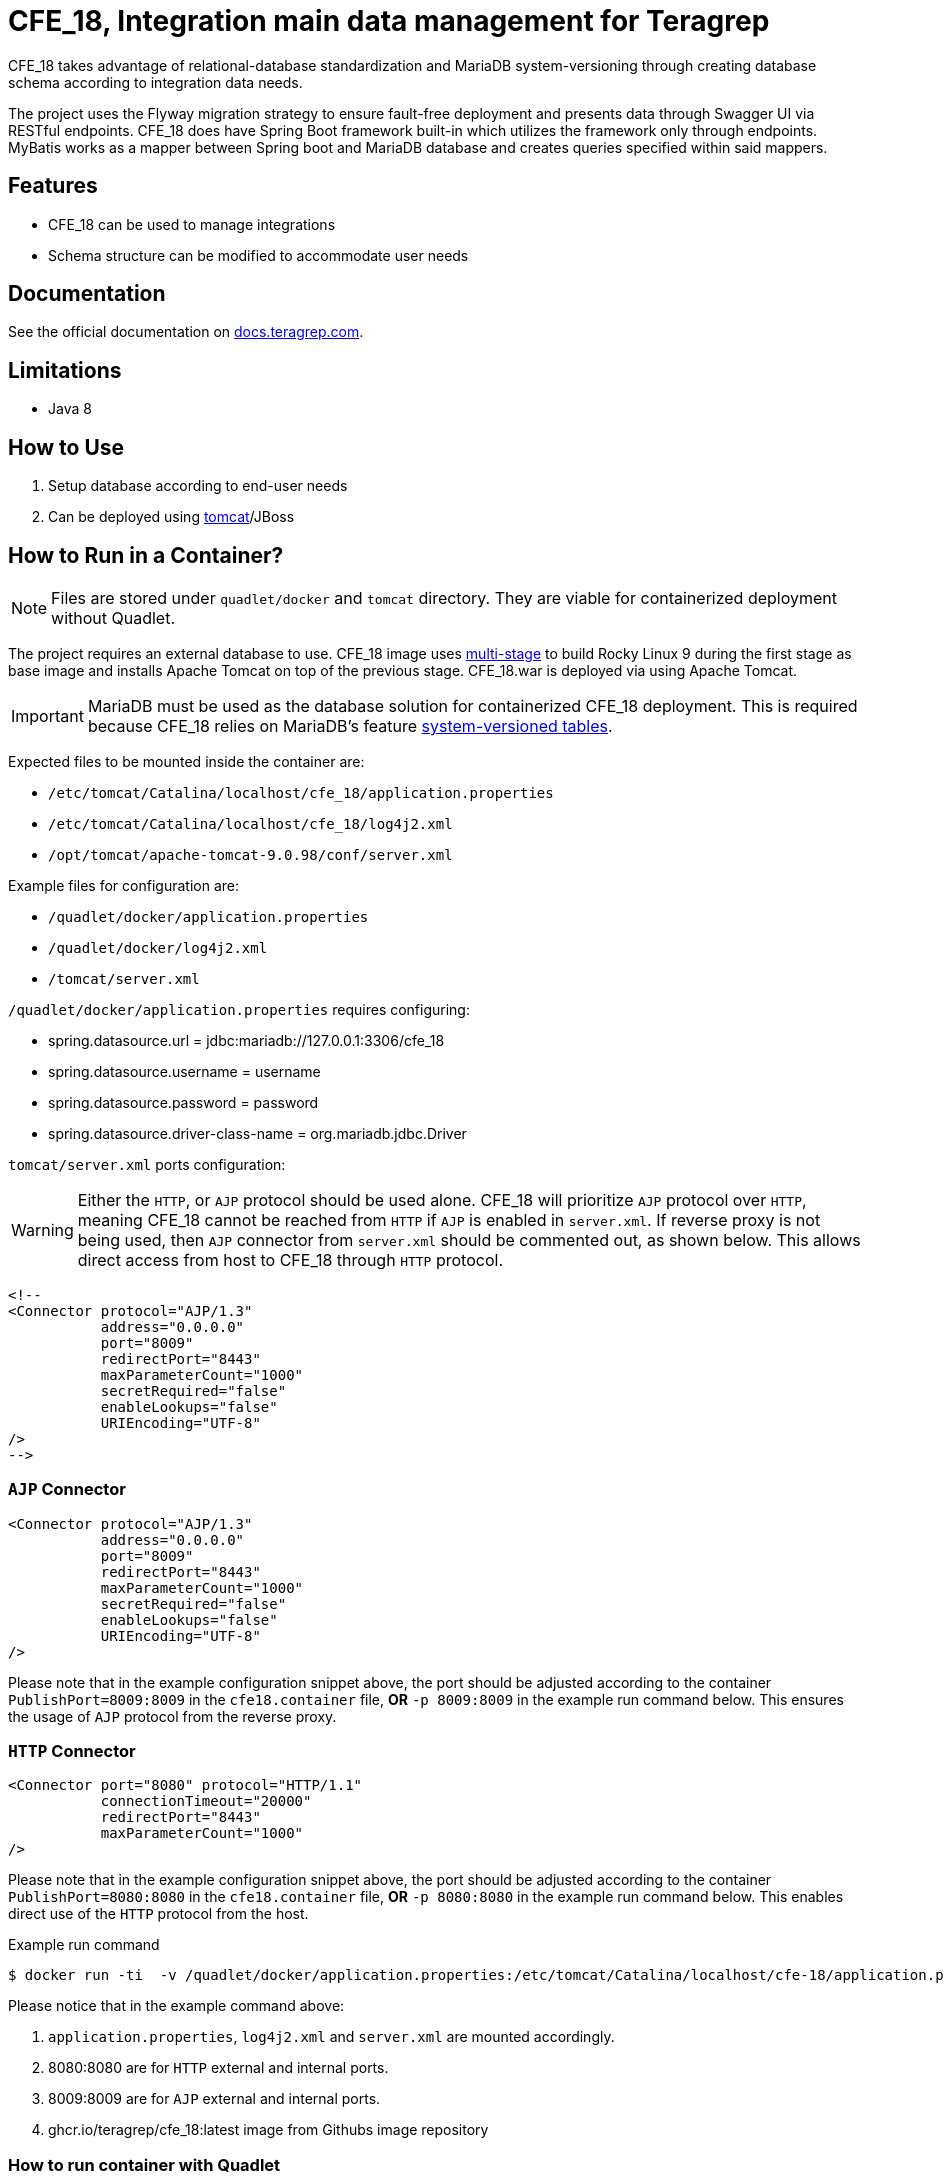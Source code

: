 = CFE_18, Integration main data management for Teragrep

CFE_18 takes advantage of relational-database standardization and MariaDB system-versioning through creating database schema according to integration data needs.

The project uses the Flyway migration strategy to ensure fault-free deployment and presents data through Swagger UI via RESTful endpoints. CFE_18 does have Spring Boot framework built-in which utilizes the framework only through endpoints. MyBatis works as a mapper between Spring boot and MariaDB database and creates queries specified within said mappers.

== Features

* CFE_18 can be used to manage integrations
* Schema structure can be modified to accommodate user needs

== Documentation

See the official documentation on https://docs.teragrep.com[docs.teragrep.com].

== Limitations

* Java 8

== How to Use

. Setup database according to end-user needs
. Can be deployed using https://tomcat.apache.org/tomcat-9.0-doc/deployer-howto.html[tomcat]/JBoss

== How to Run in a Container?

NOTE: Files are stored under `quadlet/docker` and `tomcat` directory. They are viable for containerized deployment without Quadlet.

The project requires an external database to use. CFE_18 image uses https://docs.docker.com/build/building/multi-stage/[multi-stage] to build Rocky Linux 9 during the first stage as base image and installs Apache Tomcat on top of the previous stage. CFE_18.war is deployed via using Apache Tomcat.

IMPORTANT: MariaDB must be used as the database solution for containerized CFE_18 deployment. This is required because CFE_18 relies on MariaDB's feature https://mariadb.com/kb/en/system-versioned-tables/[system-versioned tables].

Expected files to be mounted inside the container are:

* `/etc/tomcat/Catalina/localhost/cfe_18/application.properties`
* `/etc/tomcat/Catalina/localhost/cfe_18/log4j2.xml`
* `/opt/tomcat/apache-tomcat-9.0.98/conf/server.xml`

Example files for configuration are:

* `/quadlet/docker/application.properties`
* `/quadlet/docker/log4j2.xml`
* `/tomcat/server.xml`

`/quadlet/docker/application.properties` requires configuring:

* spring.datasource.url = jdbc:mariadb://127.0.0.1:3306/cfe_18
* spring.datasource.username = username
* spring.datasource.password = password
* spring.datasource.driver-class-name = org.mariadb.jdbc.Driver

`tomcat/server.xml` ports configuration:

WARNING: Either the `HTTP`, or `AJP` protocol should be used alone. CFE_18 will prioritize `AJP` protocol over `HTTP`, meaning CFE_18 cannot be reached from `HTTP` if `AJP` is enabled in `server.xml`. If reverse proxy is not being used, then `AJP` connector from `server.xml` should be commented out, as shown below. This allows direct access from host to CFE_18 through `HTTP` protocol.

----
<!--
<Connector protocol="AJP/1.3"
           address="0.0.0.0"
           port="8009"
           redirectPort="8443"
           maxParameterCount="1000"
           secretRequired="false"
           enableLookups="false"
           URIEncoding="UTF-8"
/>
-->
----

=== `AJP` Connector
----
<Connector protocol="AJP/1.3"
           address="0.0.0.0"
           port="8009"
           redirectPort="8443"
           maxParameterCount="1000"
           secretRequired="false"
           enableLookups="false"
           URIEncoding="UTF-8"
/>
----
Please note that in the example configuration snippet above, the port should be adjusted according to the container `PublishPort=8009:8009` in the `cfe18.container` file, *OR* `-p 8009:8009` in the example run command below. This ensures the usage of `AJP` protocol from the reverse proxy.

=== `HTTP` Connector
----
<Connector port="8080" protocol="HTTP/1.1"
           connectionTimeout="20000"
           redirectPort="8443"
           maxParameterCount="1000"
/>
----
Please note that in the example configuration snippet above, the port should be adjusted according to the container `PublishPort=8080:8080` in the `cfe18.container` file, *OR* `-p 8080:8080` in the example run command below. This enables direct use of the `HTTP` protocol from the host.


.Example run command
[source,console]
----
$ docker run -ti  -v /quadlet/docker/application.properties:/etc/tomcat/Catalina/localhost/cfe-18/application.properties:ro -v /quadlet/docker/log4j2.xml:/etc/tomcat/Catalina/localhost/cfe-18/log4j2.xml:ro -v /tomcat/server.xml:/opt/tomcat/apache-tomcat-9.0.98/conf/server.xml:Z -p 8080:8080 -p 8009:8009 ghcr.io/teragrep/cfe_18:latest
----
Please notice that in the example command above:

1. `application.properties`, `log4j2.xml` and `server.xml` are mounted accordingly.
2. 8080:8080 are for `HTTP` external and internal ports.
3. 8009:8009 are for `AJP` external and internal ports.
4. ghcr.io/teragrep/cfe_18:latest image from Githubs image repository



=== How to run container with Quadlet

https://docs.podman.io/en/latest/markdown/podman-systemd.unit.5.html[See also the Quadlet's documentation.]

IMPORTANT: This is the recommended deployment style for containerized deployment. Running Podman containers without Quadlets results them not starting independently after host reboots.


==== Docker directory

Files inside the directory are required for Apache Tomcat to deploy CFE_18. They are explained in the section `How to Run in a Container?`

==== docker-entrypoint-initdb.d directory

Files inside the directory are required for MariaDB to initialize with the correct databases intact.
See also MariaDB https://hub.docker.com/_/mariadb[initialization script documentation for initializing the database contents].

==== cfe18.container

The following Quadlet file is required to deploy CFE_18 Podman container as a system service. The example below is from `quadlet/cfe18.container`.

The following Quadlet file is inserted under `/etc/containers/systemd` on the host machine. See more on https://docs.podman.io/en/latest/markdown/podman-systemd.unit.5.html[Podman Quadlet docs].

.Quadlet file for CFE_18 container
----
[Unit]
Description=CFE_18 container
Requires=cfe18mariadb.service

[Container]
Image=ghcr.io/teragrep/cfe_18:latest
Volume=/opt/teragrep/cfe_18/app:/etc/tomcat/Catalina/localhost/cfe_18:Z
Volume=/opt/teragrep/cfe_18/conf/server.xml:/opt/tomcat/apache-tomcat-9.0.98/conf/server.xml:Z
PublishPort=8080:8080
PublishPort=8009:8009
# Static IP for cfe_18
IP=10.88.0.3

[Install]
# Start by default on boot
WantedBy=multi-user.target default.target
----

Keywords explained

- Requires -- Needs to have MariaDB service running before starting cfe18 container
- Image -- Pulls image from gchr.io to be used for container deployment
- Volume(1) -- Mounts contents of  `quadlet/docker` under Tomcat application configuration (`application.properties` and `log4j2.xml`)
- Volume(2) -- Mounts `tomcat/server.xml` under Tomcat internal configuration
- PublishPort(1) -- Opens an internal and an external port for accessing CFE_18 through HTTP protocol
- PublishPort(2) -- Opens an internal and an external port for accessing CFE_18 through AJP protocol
- IP -- Declare IP in Podman subnet

==== cfe18mariadb.container

The following Quadlet file is required to deploy MariaDB Podman container as system service. Example below is from `quadlet/cfe18mariadb.container`.

The following Quadlet file is inserted under `/etc/containers/systemd` on the host machine. See more on https://docs.podman.io/en/latest/markdown/podman-systemd.unit.5.html[Podman Quadlet docs].

.Quadlet file for MariaDB container
----
[Unit]
Description=Database container for CFE_18

[Container]
Image=docker.io/mariadb:11.5
SecurityLabelDisable=true
# Should be stored as a secret when actually using to deploy.
Environment=MARIADB_ROOT_PASSWORD=password
# Static IP for cfe_18 to connect to
IP=10.88.0.2
# DB initialization script
Volume=/opt/teragrep/cfe_18/database/init:/docker-entrypoint-initdb.d
# Persistent Storage
Volume=/opt/teragrep/cfe_18/database/data:/var/lib/mysql

[Install]
WantedBy=multi-user.target default.target
----
Keywords explained

- Image -- Pulls image from gchr.io to be used for container deployment
- SecurityLabelDisable -- Turns off SELinux labeling
- Environment -- Env variable which is required by MariaDB image to install MariaDB inside the container
- IP -- Declare IP in Podman subnet
- Volume(1) -- Mounts contents of  `quadlet/docker-entrypoint-inidb.d` into the container for MariaDB to start database initialization
- Volume(2) -- Creates persistent storage which is saved on host under `/opt/teragrep/cfe_18/database/data`


== Contributing

You can involve yourself with our project by https://github.com/teragrep/cfe_18/issues/new/choose[opening an issue] or submitting a pull request.

Contribution requirements:

. *All changes must be accompanied by a new or changed test.* If you think testing is not required in your pull request, include a sufficient explanation as why you think so.
. Security checks must pass
. Pull requests must align with the principles and http://www.extremeprogramming.org/values.html[values] of extreme programming.
. Pull requests must follow the principles of Object Thinking and Elegant Objects (EO).

Read more in our https://github.com/teragrep/teragrep/blob/main/contributing.adoc[Contributing Guideline].

=== Contributor License Agreement

Contributors must sign https://github.com/teragrep/teragrep/blob/main/cla.adoc[Teragrep Contributor License Agreement] before a pull request is accepted to organization's repositories.

You need to submit the CLA only once.
After submitting the CLA you can contribute to all Teragrep's repositories.
